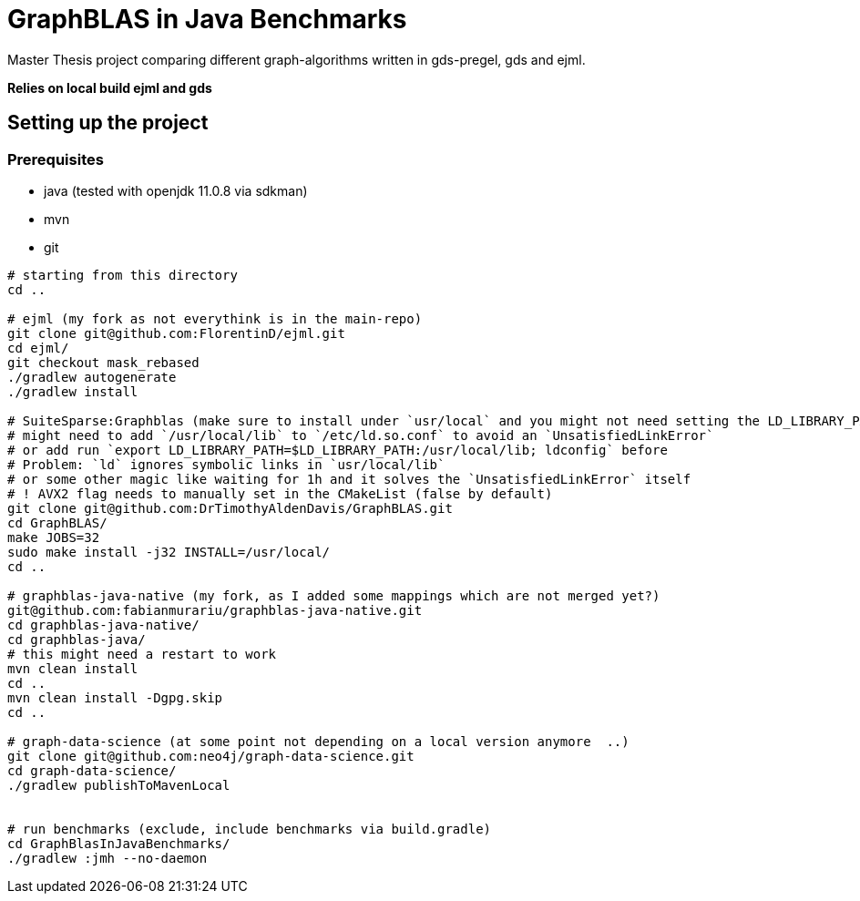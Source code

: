 = GraphBLAS in Java Benchmarks

Master Thesis project comparing different graph-algorithms written in gds-pregel, gds and ejml.

*Relies on local build ejml and gds*


== Setting up the project

=== Prerequisites

* java (tested with openjdk 11.0.8 via sdkman)
* mvn
* git

----
# starting from this directory
cd ..

# ejml (my fork as not everythink is in the main-repo)
git clone git@github.com:FlorentinD/ejml.git
cd ejml/
git checkout mask_rebased
./gradlew autogenerate
./gradlew install

# SuiteSparse:Graphblas (make sure to install under `usr/local` and you might not need setting the LD_LIBRARY_PATH)
# might need to add `/usr/local/lib` to `/etc/ld.so.conf` to avoid an `UnsatisfiedLinkError`
# or add run `export LD_LIBRARY_PATH=$LD_LIBRARY_PATH:/usr/local/lib; ldconfig` before
# Problem: `ld` ignores symbolic links in `usr/local/lib`
# or some other magic like waiting for 1h and it solves the `UnsatisfiedLinkError` itself
# ! AVX2 flag needs to manually set in the CMakeList (false by default)
git clone git@github.com:DrTimothyAldenDavis/GraphBLAS.git
cd GraphBLAS/
make JOBS=32
sudo make install -j32 INSTALL=/usr/local/
cd ..

# graphblas-java-native (my fork, as I added some mappings which are not merged yet?)
git@github.com:fabianmurariu/graphblas-java-native.git
cd graphblas-java-native/
cd graphblas-java/
# this might need a restart to work
mvn clean install
cd ..
mvn clean install -Dgpg.skip
cd ..

# graph-data-science (at some point not depending on a local version anymore  ..)
git clone git@github.com:neo4j/graph-data-science.git
cd graph-data-science/
./gradlew publishToMavenLocal


# run benchmarks (exclude, include benchmarks via build.gradle)
cd GraphBlasInJavaBenchmarks/
./gradlew :jmh --no-daemon
----




